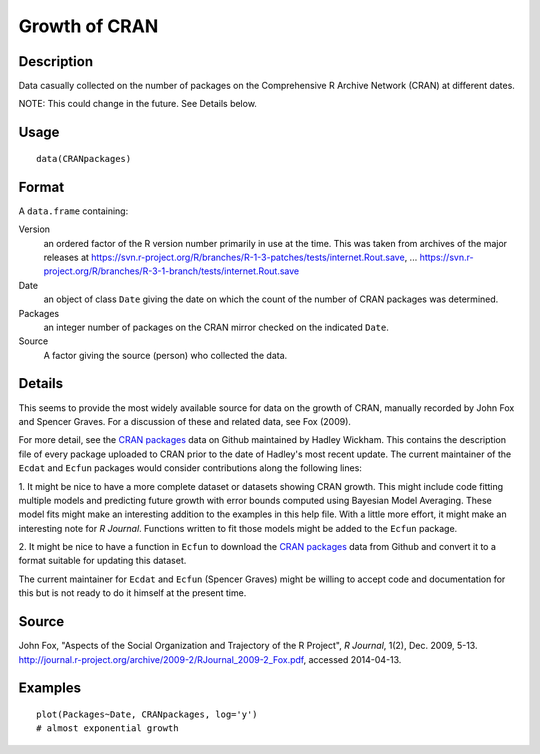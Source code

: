 +--------------------------------------+--------------------------------------+
| CRANpackages                         |
| R Documentation                      |
+--------------------------------------+--------------------------------------+

Growth of CRAN
--------------

Description
~~~~~~~~~~~

Data casually collected on the number of packages on the Comprehensive R
Archive Network (CRAN) at different dates.

NOTE: This could change in the future. See Details below.

Usage
~~~~~

::

    data(CRANpackages)

Format
~~~~~~

A ``data.frame`` containing:

Version
    an ordered factor of the R version number primarily in use at the
    time. This was taken from archives of the major releases at
    https://svn.r-project.org/R/branches/R-1-3-patches/tests/internet.Rout.save,
    ...
    https://svn.r-project.org/R/branches/R-3-1-branch/tests/internet.Rout.save

Date
    an object of class ``Date`` giving the date on which the count of
    the number of CRAN packages was determined.

Packages
    an integer number of packages on the CRAN mirror checked on the
    indicated ``Date``.

Source
    A factor giving the source (person) who collected the data.

Details
~~~~~~~

This seems to provide the most widely available source for data on the
growth of CRAN, manually recorded by John Fox and Spencer Graves. For a
discussion of these and related data, see Fox (2009).

For more detail, see the `CRAN
packages <https://github.com/hadley/cran-packages>`__ data on Github
maintained by Hadley Wickham. This contains the description file of
every package uploaded to CRAN prior to the date of Hadley's most recent
update. The current maintainer of the ``Ecdat`` and ``Ecfun`` packages
would consider contributions along the following lines:

1. It might be nice to have a more complete dataset or datasets showing
CRAN growth. This might include code fitting multiple models and
predicting future growth with error bounds computed using Bayesian Model
Averaging. These model fits might make an interesting addition to the
examples in this help file. With a little more effort, it might make an
interesting note for *R Journal*. Functions written to fit those models
might be added to the ``Ecfun`` package.

2. It might be nice to have a function in ``Ecfun`` to download the
`CRAN packages <https://github.com/hadley/cran-packages>`__ data from
Github and convert it to a format suitable for updating this dataset.

The current maintainer for ``Ecdat`` and ``Ecfun`` (Spencer Graves)
might be willing to accept code and documentation for this but is not
ready to do it himself at the present time.

Source
~~~~~~

John Fox, "Aspects of the Social Organization and Trajectory of the R
Project", *R Journal*, 1(2), Dec. 2009, 5-13.
http://journal.r-project.org/archive/2009-2/RJournal_2009-2_Fox.pdf,
accessed 2014-04-13.

Examples
~~~~~~~~

::

    plot(Packages~Date, CRANpackages, log='y')
    # almost exponential growth

